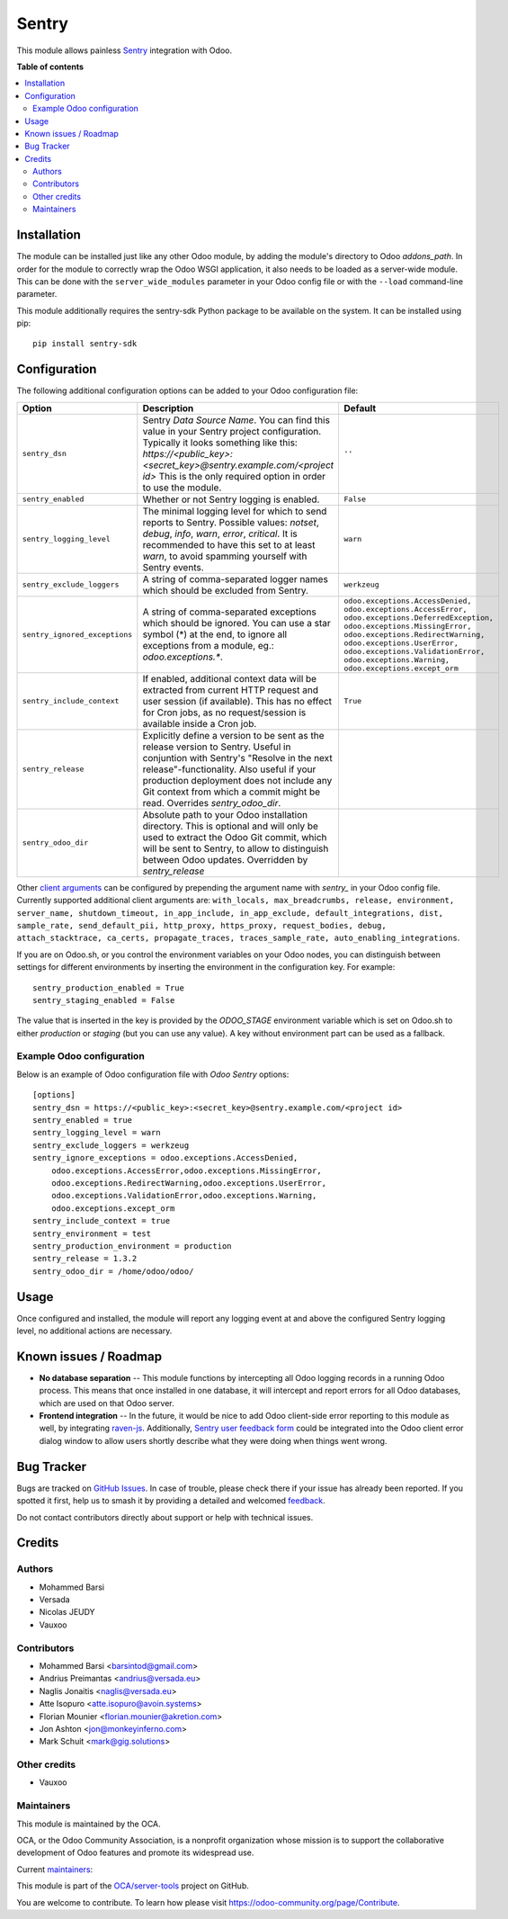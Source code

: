 ======
Sentry
======

.. 
   !!!!!!!!!!!!!!!!!!!!!!!!!!!!!!!!!!!!!!!!!!!!!!!!!!!!
   !! This file is generated by oca-gen-addon-readme !!
   !! changes will be overwritten.                   !!
   !!!!!!!!!!!!!!!!!!!!!!!!!!!!!!!!!!!!!!!!!!!!!!!!!!!!
   !! source digest: sha256:7923fe467a456494dd9d616d877a011ff438168f6c3bf24d94cecaeb8a9dcc7b
   !!!!!!!!!!!!!!!!!!!!!!!!!!!!!!!!!!!!!!!!!!!!!!!!!!!!

.. |badge1| image:: https://img.shields.io/badge/maturity-Beta-yellow.png
    :target: https://odoo-community.org/page/development-status
    :alt: Beta
.. |badge2| image:: https://img.shields.io/badge/licence-AGPL--3-blue.png
    :target: http://www.gnu.org/licenses/agpl-3.0-standalone.html
    :alt: License: AGPL-3
.. |badge3| image:: https://img.shields.io/badge/github-OCA%2Fserver--tools-lightgray.png?logo=github
    :target: https://github.com/OCA/server-tools/tree/16.0/sentry
    :alt: OCA/server-tools
.. |badge4| image:: https://img.shields.io/badge/weblate-Translate%20me-F47D42.png
    :target: https://translation.odoo-community.org/projects/server-tools-16-0/server-tools-16-0-sentry
    :alt: Translate me on Weblate
.. |badge5| image:: https://img.shields.io/badge/runboat-Try%20me-875A7B.png
    :target: https://runboat.odoo-community.org/builds?repo=OCA/server-tools&target_branch=16.0
    :alt: Try me on Runboat

|badge1| |badge2| |badge3| |badge4| |badge5|

This module allows painless `Sentry <https://sentry.io/>`__ integration with
Odoo.

**Table of contents**

.. contents::
   :local:

Installation
============

The module can be installed just like any other Odoo module, by adding the
module's directory to Odoo *addons_path*. In order for the module to correctly
wrap the Odoo WSGI application, it also needs to be loaded as a server-wide
module. This can be done with the ``server_wide_modules`` parameter in your
Odoo config file or with the ``--load`` command-line parameter.

This module additionally requires the sentry-sdk Python package to be available on
the system. It can be installed using pip::

    pip install sentry-sdk

Configuration
=============

The following additional configuration options can be added to your Odoo
configuration file:

=============================  ====================================================================  ==========================================================
        Option                                          Description                                                         Default
=============================  ====================================================================  ==========================================================
``sentry_dsn``                 Sentry *Data Source Name*. You can find this value in your Sentry     ``''``
                               project configuration. Typically it looks something like this:
                               *https://<public_key>:<secret_key>@sentry.example.com/<project id>*
                               This is the only required option in order to use the module.

``sentry_enabled``             Whether or not Sentry logging is enabled.                             ``False``

``sentry_logging_level``       The minimal logging level for which to send reports to Sentry.        ``warn``
                               Possible values: *notset*, *debug*, *info*, *warn*, *error*,
                               *critical*. It is recommended to have this set to at least *warn*,
                               to avoid spamming yourself with Sentry events.

``sentry_exclude_loggers``     A string of comma-separated logger names which should be excluded     ``werkzeug``
                               from Sentry.

``sentry_ignored_exceptions``  A string of comma-separated exceptions which should be ignored.       ``odoo.exceptions.AccessDenied,
                               You can use a star symbol (*) at the end, to ignore all exceptions    odoo.exceptions.AccessError,
                               from a module, eg.: *odoo.exceptions.**.                              odoo.exceptions.DeferredException,
                                                                                                     odoo.exceptions.MissingError,
                                                                                                     odoo.exceptions.RedirectWarning,
                                                                                                     odoo.exceptions.UserError,
                                                                                                     odoo.exceptions.ValidationError,
                                                                                                     odoo.exceptions.Warning,
                                                                                                     odoo.exceptions.except_orm``

``sentry_include_context``     If enabled, additional context data will be extracted from current    ``True``
                               HTTP request and user session (if available). This has no effect
                               for Cron jobs, as no request/session is available inside a Cron job.

``sentry_release``             Explicitly define a version to be sent as the release version to
                               Sentry. Useful in conjuntion with Sentry's "Resolve in the next
                               release"-functionality. Also useful if your production deployment
                               does not include any Git context from which a commit might be read.
                               Overrides *sentry_odoo_dir*.

``sentry_odoo_dir``            Absolute path to your Odoo installation directory. This is optional
                               and will only be used to extract the Odoo Git commit, which will be
                               sent to Sentry, to allow to distinguish between Odoo updates.
                               Overridden by *sentry_release*
=============================  ====================================================================  ==========================================================

Other `client arguments
<https://docs.sentry.io/platforms/python/configuration/>`_ can be
configured by prepending the argument name with *sentry_* in your Odoo config
file. Currently supported additional client arguments are: ``with_locals,
max_breadcrumbs, release, environment, server_name, shutdown_timeout,
in_app_include, in_app_exclude, default_integrations, dist, sample_rate,
send_default_pii, http_proxy, https_proxy, request_bodies, debug,
attach_stacktrace, ca_certs, propagate_traces, traces_sample_rate,
auto_enabling_integrations``.

If you are on Odoo.sh, or you control the environment variables on your Odoo
nodes, you can distinguish between settings for different environments by
inserting the environment in the configuration key. For example::

    sentry_production_enabled = True
    sentry_staging_enabled = False

The value that is inserted in the key is provided by the *ODOO_STAGE* environment
variable which is set on Odoo.sh to either `production` or `staging` (but you can
use any value). A key without environment part can be used as a fallback.

Example Odoo configuration
~~~~~~~~~~~~~~~~~~~~~~~~~~

Below is an example of Odoo configuration file with *Odoo Sentry* options::

    [options]
    sentry_dsn = https://<public_key>:<secret_key>@sentry.example.com/<project id>
    sentry_enabled = true
    sentry_logging_level = warn
    sentry_exclude_loggers = werkzeug
    sentry_ignore_exceptions = odoo.exceptions.AccessDenied,
        odoo.exceptions.AccessError,odoo.exceptions.MissingError,
        odoo.exceptions.RedirectWarning,odoo.exceptions.UserError,
        odoo.exceptions.ValidationError,odoo.exceptions.Warning,
        odoo.exceptions.except_orm
    sentry_include_context = true
    sentry_environment = test
    sentry_production_environment = production
    sentry_release = 1.3.2
    sentry_odoo_dir = /home/odoo/odoo/

Usage
=====

Once configured and installed, the module will report any logging event at and
above the configured Sentry logging level, no additional actions are necessary.

.. image:: https://odoo-community.org/website/image/ir.attachment/5784_f2813bd/datas
   :alt: Try me on Runbot
   :target: https://runbot.odoo-community.org/runbot/149/14.0

Known issues / Roadmap
======================

* **No database separation** -- This module functions by intercepting all Odoo
  logging records in a running Odoo process. This means that once installed in
  one database, it will intercept and report errors for all Odoo databases,
  which are used on that Odoo server.

* **Frontend integration** -- In the future, it would be nice to add
  Odoo client-side error reporting to this module as well, by integrating
  `raven-js <https://github.com/getsentry/raven-js>`_. Additionally, `Sentry user
  feedback form <https://docs.sentry.io/learn/user-feedback/>`_ could be
  integrated into the Odoo client error dialog window to allow users shortly
  describe what they were doing when things went wrong.

Bug Tracker
===========

Bugs are tracked on `GitHub Issues <https://github.com/OCA/server-tools/issues>`_.
In case of trouble, please check there if your issue has already been reported.
If you spotted it first, help us to smash it by providing a detailed and welcomed
`feedback <https://github.com/OCA/server-tools/issues/new?body=module:%20sentry%0Aversion:%2016.0%0A%0A**Steps%20to%20reproduce**%0A-%20...%0A%0A**Current%20behavior**%0A%0A**Expected%20behavior**>`_.

Do not contact contributors directly about support or help with technical issues.

Credits
=======

Authors
~~~~~~~

* Mohammed Barsi
* Versada
* Nicolas JEUDY
* Vauxoo

Contributors
~~~~~~~~~~~~

* Mohammed Barsi <barsintod@gmail.com>
* Andrius Preimantas <andrius@versada.eu>
* Naglis Jonaitis <naglis@versada.eu>
* Atte Isopuro <atte.isopuro@avoin.systems>
* Florian Mounier <florian.mounier@akretion.com>
* Jon Ashton <jon@monkeyinferno.com>
* Mark Schuit <mark@gig.solutions>

Other credits
~~~~~~~~~~~~~

* Vauxoo

Maintainers
~~~~~~~~~~~

This module is maintained by the OCA.

.. image:: https://odoo-community.org/logo.png
   :alt: Odoo Community Association
   :target: https://odoo-community.org

OCA, or the Odoo Community Association, is a nonprofit organization whose
mission is to support the collaborative development of Odoo features and
promote its widespread use.

.. |maintainer-barsi| image:: https://github.com/barsi.png?size=40px
    :target: https://github.com/barsi
    :alt: barsi
.. |maintainer-naglis| image:: https://github.com/naglis.png?size=40px
    :target: https://github.com/naglis
    :alt: naglis
.. |maintainer-versada| image:: https://github.com/versada.png?size=40px
    :target: https://github.com/versada
    :alt: versada
.. |maintainer-moylop260| image:: https://github.com/moylop260.png?size=40px
    :target: https://github.com/moylop260
    :alt: moylop260
.. |maintainer-fernandahf| image:: https://github.com/fernandahf.png?size=40px
    :target: https://github.com/fernandahf
    :alt: fernandahf

Current `maintainers <https://odoo-community.org/page/maintainer-role>`__:

|maintainer-barsi| |maintainer-naglis| |maintainer-versada| |maintainer-moylop260| |maintainer-fernandahf| 

This module is part of the `OCA/server-tools <https://github.com/OCA/server-tools/tree/16.0/sentry>`_ project on GitHub.

You are welcome to contribute. To learn how please visit https://odoo-community.org/page/Contribute.
